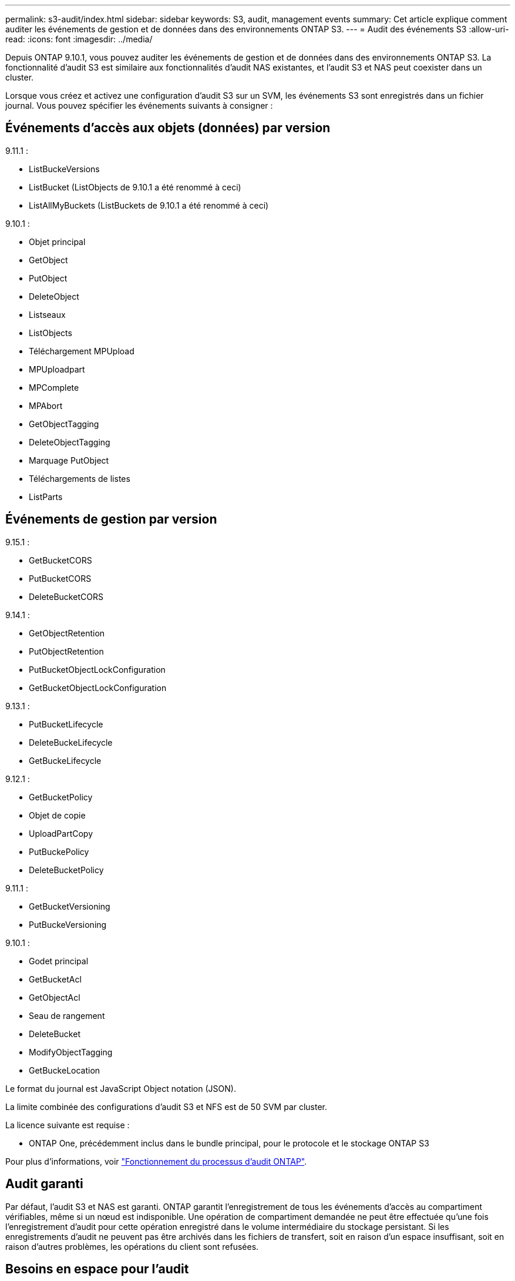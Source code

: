 ---
permalink: s3-audit/index.html 
sidebar: sidebar 
keywords: S3, audit, management events 
summary: Cet article explique comment auditer les événements de gestion et de données dans des environnements ONTAP S3. 
---
= Audit des événements S3
:allow-uri-read: 
:icons: font
:imagesdir: ../media/


[role="lead"]
Depuis ONTAP 9.10.1, vous pouvez auditer les événements de gestion et de données dans des environnements ONTAP S3. La fonctionnalité d'audit S3 est similaire aux fonctionnalités d'audit NAS existantes, et l'audit S3 et NAS peut coexister dans un cluster.

Lorsque vous créez et activez une configuration d'audit S3 sur un SVM, les événements S3 sont enregistrés dans un fichier journal. Vous pouvez spécifier les événements suivants à consigner :



== Événements d'accès aux objets (données) par version

9.11.1 :

* ListBuckeVersions
* ListBucket (ListObjects de 9.10.1 a été renommé à ceci)
* ListAllMyBuckets (ListBuckets de 9.10.1 a été renommé à ceci)


9.10.1 :

* Objet principal
* GetObject
* PutObject
* DeleteObject
* Listseaux
* ListObjects
* Téléchargement MPUpload
* MPUploadpart
* MPComplete
* MPAbort
* GetObjectTagging
* DeleteObjectTagging
* Marquage PutObject
* Téléchargements de listes
* ListParts




== Événements de gestion par version

9.15.1 :

* GetBucketCORS
* PutBucketCORS
* DeleteBucketCORS


9.14.1 :

* GetObjectRetention
* PutObjectRetention
* PutBucketObjectLockConfiguration
* GetBucketObjectLockConfiguration


9.13.1 :

* PutBucketLifecycle
* DeleteBuckeLifecycle
* GetBuckeLifecycle


9.12.1 :

* GetBucketPolicy
* Objet de copie
* UploadPartCopy
* PutBuckePolicy
* DeleteBucketPolicy


9.11.1 :

* GetBucketVersioning
* PutBuckeVersioning


9.10.1 :

* Godet principal
* GetBucketAcl
* GetObjectAcl
* Seau de rangement
* DeleteBucket
* ModifyObjectTagging
* GetBuckeLocation


Le format du journal est JavaScript Object notation (JSON).

La limite combinée des configurations d'audit S3 et NFS est de 50 SVM par cluster.

La licence suivante est requise :

* ONTAP One, précédemment inclus dans le bundle principal, pour le protocole et le stockage ONTAP S3


Pour plus d'informations, voir link:../nas-audit/auditing-process-concept.html["Fonctionnement du processus d'audit ONTAP"].



== Audit garanti

Par défaut, l'audit S3 et NAS est garanti. ONTAP garantit l'enregistrement de tous les événements d'accès au compartiment vérifiables, même si un nœud est indisponible. Une opération de compartiment demandée ne peut être effectuée qu'une fois l'enregistrement d'audit pour cette opération enregistré dans le volume intermédiaire du stockage persistant. Si les enregistrements d'audit ne peuvent pas être archivés dans les fichiers de transfert, soit en raison d'un espace insuffisant, soit en raison d'autres problèmes, les opérations du client sont refusées.



== Besoins en espace pour l'audit

Dans le système d'audit ONTAP, les enregistrements d'audit sont initialement stockés dans des fichiers intermédiaires binaires sur des nœuds individuels. Ils sont régulièrement consolidés et convertis en journaux d'événements lisibles par l'utilisateur, qui sont stockés dans le répertoire du journal des événements d'audit de la SVM.

Les fichiers de sauvegarde sont stockés dans un volume de sauvegarde dédié, qui est créé par ONTAP lors de la création de la configuration d'audit. Il existe un volume intermédiaire par agrégat.

Vous devez prévoir suffisamment d'espace disponible dans la configuration d'audit :

* Pour les volumes intermédiaires dans des agrégats contenant des compartiments audités.
* Pour le volume contenant le répertoire dans lequel les journaux d'événements convertis sont stockés.


Vous pouvez contrôler le nombre de journaux d'événements et donc l'espace disponible dans le volume à l'aide de l'une des deux méthodes suivantes lors de la création de la configuration d'audit S3 :

* Une limite numérique ; le `-rotate-limit` paramètre contrôle le nombre minimal de fichiers d'audit qui doivent être conservés.
* Une limite de temps ; le `-retention-duration` paramètre contrôle la période maximale pendant laquelle les fichiers peuvent être conservés.


Dans les deux paramètres, une fois que la configuration est dépassée, les fichiers d'audit plus anciens peuvent être supprimés afin de faire place à des fichiers plus récents. Pour les deux paramètres, la valeur est 0, ce qui indique que tous les fichiers doivent être conservés. Afin de garantir un espace suffisant, il est donc recommandé de définir un des paramètres sur une valeur non nulle.

En raison de l'audit garanti, si l'espace disponible pour les données d'audit s'exécute avant la limite de rotation, des données d'audit plus récentes ne peuvent pas être créées, ce qui entraîne une incapacité des clients à accéder aux données. Par conséquent, le choix de cette valeur et de l'espace alloué à l'audit doit être soigneusement choisi, et vous devez répondre aux avertissements concernant l'espace disponible du système d'audit.

Pour plus d'informations, voir link:../nas-audit/basic-auditing-concept.html["Concepts d'audit de base"].
